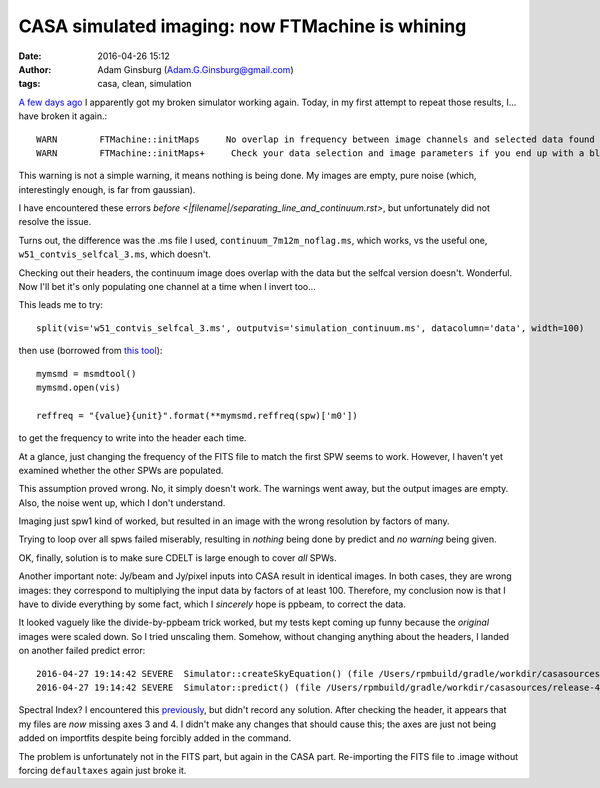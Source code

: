 CASA simulated imaging: now FTMachine is whining
################################################
:date: 2016-04-26 15:12
:author: Adam Ginsburg (Adam.G.Ginsburg@gmail.com)
:tags: casa, clean, simulation


`A few days ago <|filename|/casa_simulation_debugging.rst>`__
I apparently got my broken simulator working again.  Today, in my first
attempt to repeat those results, I... have broken it again.::

    WARN	FTMachine::initMaps	No overlap in frequency between image channels and selected data found for this FTMachine
    WARN	FTMachine::initMaps+	 Check your data selection and image parameters if you end up with a blank image

This warning is not a simple warning, it means nothing is being done.  My
images are empty, pure noise (which, interestingly enough, is far from
gaussian).

I have encountered these errors `before
<|filename|/separating_line_and_continuum.rst>`, but unfortunately did not
resolve the issue.

Turns out, the difference was the .ms file I used,
``continuum_7m12m_noflag.ms``, which works, vs the useful one,
``w51_contvis_selfcal_3.ms``, which doesn't.

Checking out their headers, the continuum image does overlap with the
data but the selfcal version doesn't.  Wonderful.  Now I'll bet it's only
populating one channel at a time when I invert too...

This leads me to try::

    split(vis='w51_contvis_selfcal_3.ms', outputvis='simulation_continuum.ms', datacolumn='data', width=100)

then use (borrowed from `this tool
<https://github.com/radio-astro-tools/sandbox/blob/master/casa_7m12m_tools/weight_density_uv_plot.py>`__)::

    mymsmd = msmdtool()
    mymsmd.open(vis)

    reffreq = "{value}{unit}".format(**mymsmd.reffreq(spw)['m0'])

to get the frequency to write into the header each time.

At a glance, just changing the frequency of the FITS file to match the first
SPW seems to work.  However, I haven't yet examined whether the other SPWs
are populated.

This assumption proved wrong.  No, it simply doesn't work.  The warnings went away,
but the output images are empty.  Also, the noise went up, which I don't understand.

Imaging just spw1 kind of worked, but resulted in an image with the wrong
resolution by factors of many.

Trying to loop over all spws failed miserably, resulting in *nothing* being done by
predict and *no warning* being given.

OK, finally, solution is to make sure CDELT is large enough to cover *all* SPWs.


Another important note: Jy/beam and Jy/pixel inputs into CASA result in identical images.
In both cases, they are wrong images: they correspond to multiplying the input data by
factors of at least 100.  Therefore, my conclusion now is that I have to divide everything
by some fact, which I *sincerely* hope is ppbeam, to correct the data.


It looked vaguely like the divide-by-ppbeam trick worked, but my tests kept coming up funny
because the *original* images were scaled down.  So I tried unscaling them.  Somehow,
without changing anything about the headers, I landed on another failed predict error::

    2016-04-27 19:14:42	SEVERE	Simulator::createSkyEquation() (file /Users/rpmbuild/gradle/workdir/casasources/release-4_5/code/synthesis/MeasurementEquations/Simulator.cc, line 2200)	Caught exception: (/Users/rpmbuild/gradle/workdir/casasources/release-4_5/code/synthesis/MeasurementEquations/Simulator.cc : 2266) Failed AlwaysAssert spectralIndex>=0
    2016-04-27 19:14:42	SEVERE	Simulator::predict() (file /Users/rpmbuild/gradle/workdir/casasources/release-4_5/code/synthesis/MeasurementEquations/Simulator.cc, line 2118)	Failed to create SkyEquation

Spectral Index?  I encountered this `previously
<|filename|/casa_simulating.rst>`__, but didn't record any solution.
After checking the header, it appears that my files are *now* missing axes 3 and 4.
I didn't make any changes that should cause this; the axes are just not being added
on importfits despite being forcibly added in the command.

The problem is unfortunately not in the FITS part, but again in the CASA part.
Re-importing the FITS file to .image without forcing ``defaultaxes`` again just
broke it.
